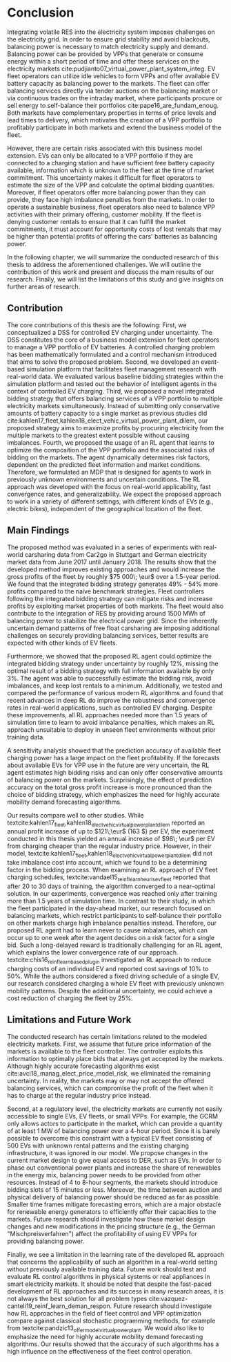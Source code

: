 * Conclusion
# NOTE Sec: Setting
Integrating volatile RES into the electricity system imposes challenges on the
electricity grid. In order to ensure grid stability and avoid blackouts,
balancing power is necessary to match electricity supply and demand. Balancing
power can be provided by VPPs that generate or consume energy within a short
period of time and offer these services on the electricity markets
cite:pudjianto07_virtual_power_plant_system_integ. EV fleet operators can
utilize idle vehicles to form VPPs and offer available EV battery capacity as
balancing power to the markets. The fleet can offer balancing services directly
via tender auctions on the balancing market or via continuous trades on the
intraday market, where participants procure or sell energy to self-balance their
portfolios cite:pape16_are_fundam_enoug. Both markets have complementary
properties in terms of price levels and lead times to delivery, which motivates
the creation of a VPP portfolio to profitably participate in both markets and
extend the business model of the fleet.

# NOTE Sec: Problem
However, there are certain risks associated with this business model extension.
EVs can only be allocated to a VPP portfolio if they are connected to a charging
station and have sufficient free battery capacity available, information which
is unknown to the fleet at the time of market commitment. This uncertainty makes
it difficult for fleet operators to estimate the size of the VPP and calculate
the optimal bidding quantities. Moreover, if fleet operators offer more
balancing power than they can provide, they face high imbalance penalties from
the markets. In order to operate a sustainable business, fleet operators also
need to balance VPP activities with their primary offering, customer mobility.
If the fleet is denying customer rentals to ensure that it can fulfill the
market commitments, it must account for opportunity costs of lost rentals that
may be higher than potential profits of offering the cars' batteries as
balancing power.

In the following chapter, we will summarize the conducted research of this
thesis to address the aforementioned challenges. We will outline the
contribution of this work and present and discuss the main results of our
research. Finally, we will list the limitations of this study and give insights
on further areas of research.

** Contribution
# NOTE Sec: What we have done
#     1. Model (Control mechanism)
#     2. Simulation Platform
#     3. Integrated bidding strategy
#     4. RL Agent that optimizes strategy by determining risk
The core contributions of this thesis are the following: First, we
conceptualized a DSS for controlled EV charging under uncertainty. The DSS
constitutes the core of a business model extension for fleet operators to manage
a VPP portfolio of EV batteries. A controlled charging problem has been
mathematically formulated and a control mechanism introduced that aims to solve
the proposed problem. Second, we developed an event-based simulation platform
that facilitates fleet management research with real-world data. We evaluated
various baseline bidding strategies within the simulation platform and tested
out the behavior of intelligent agents in the context of controlled EV charging.
Third, we proposed a novel integrated bidding strategy that offers balancing
services of a VPP portfolio to multiple electricity markets simultaneously.
Instead of submitting only conservative amounts of battery capacity to a single
market as previous studies did
cite:kahlen17_fleet,kahlen18_elect_vehic_virtual_power_plant_dilem, our proposed
strategy aims to maximize profits by procuring electricity from the multiple
markets to the greatest extent possible without causing imbalances. Fourth, we
proposed the usage of an RL agent that learns to optimize the composition of the
VPP portfolio and the associated risks of bidding on the markets. The agent
dynamically determines risk factors, dependent on the predicted fleet
information and market conditions. Therefore, we formulated an MDP that is
designed for agents to work in previously unknown environments and uncertain
conditions. The RL approach was developed with the focus on real-world
applicability, fast convergence rates, and generalizability. We expect the
proposed approach to work in a variety of different settings, with different
kinds of EVs (e.g., electric bikes), independent of the geographical location of
the fleet.

** Main Findings
# TODO: Double check numbers!
The proposed method was evaluated in a series of experiments with real-world
carsharing data from Car2go in Stuttgart and German electricity market data from
June 2017 until January 2018. The results show that the developed method
improves existing approaches and would increase the gross profits of the fleet
by roughly $75 000\; \eur$ over a 1.5-year period. We found that the integrated
bidding strategy generates 49% - 54% more profits compared to the naive benchmark
strategies. Fleet controllers following the integrated bidding strategy can
mitigate risks and increase profits by exploiting market properties of both
markets. The fleet would also contribute to the integration of RES by providing
around 1500 MWh of balancing power to stabilize the electrical power grid. Since
the inherently uncertain demand patterns of free float carsharing are imposing
additional challenges on securely providing balancing services, better results
are expected with other kinds of EV fleets.

Furthermore, we showed that the proposed RL agent could optimize the integrated
bidding strategy under uncertainty by roughly 12%, missing the optimal result of
a bidding strategy with full information available by only 3%. The agent was
able to successfully estimate the bidding risk, avoid imbalances, and keep lost
rentals to a minimum. Additionally, we tested and compared the performance of
various modern RL algorithms and found that recent advances in deep RL do
improve the robustness and convergence rates in real-world applications, such as
controlled EV charging. Despite these improvements, all RL approaches needed
more than 1.5 years of simulation time to learn to avoid imbalance penalties,
which makes an RL approach unsuitable to deploy in unseen fleet environments
without prior training data.

A sensitivity analysis showed that the prediction accuracy of available fleet
charging power has a large impact on the fleet profitability. If the forecasts
about available EVs for VPP use in the future are very uncertain, the RL agent
estimates high bidding risks and can only offer conservative amounts of
balancing power on the markets. Surprisingly, the effect of prediction accuracy
on the total gross profit increase is more pronounced than the choice of bidding
strategy, which emphasizes the need for highly accurate mobility demand
forecasting algorithms.

Our results compare well to other studies. While
textcite:kahlen17_fleet,kahlen18_elect_vehic_virtual_power_plant_dilem reported
an annual profit increase of up to $121\;\eur$ (163 $) per EV, the experiment
conducted in this thesis yielded an annual increase of $98\; \eur$ per EV from
charging cheaper than the regular industry price. However, in their model,
textcite:kahlen17_fleet,kahlen18_elect_vehic_virtual_power_plant_dilem did not
take imbalance cost into account, which we found to be a determining factor in
the bidding process. When examining an RL approach of EV fleet charging
schedules, textcite:vandael15_reinf_learn_heuris_ev_fleet reported that after 20
to 30 days of training, the algorithm converged to a near-optimal solution. In
our experiments, convergence was reached only after training more than 1.5 years
of simulation time. In contrast to their study, in which the fleet participated
in the day-ahead market, our research focused on balancing markets, which
restrict participants to self-balance their portfolio on other markets charge
high imbalance penalties instead. Therefore, our proposed RL agent had to learn
never to cause imbalances, which can occur up to one week after the agent
decides on a risk factor for a single bid. Such a long-delayed reward is
traditionally challenging for an RL agent, which explains the lower convergence
rate of our approach. textcite:chis16_reinf_learn_based_plug_in investigated an
RL approach to reduce charging costs of an individual EV and reported cost
savings of 10% to 50%. While the authors considered a fixed driving schedule of
a single EV, our research considered charging a whole EV fleet with previously
unknown mobility patterns. Despite the additional uncertainty, we could achieve
a cost reduction of charging the fleet by 25%.

** Limitations and Future Work

The conducted research has certain limitations related to the modeled
electricity markets. First, we assume that future price information of the
markets is available to the fleet controller. The controller exploits this
information to optimally place bids that always get accepted by the markets.
Although highly accurate forecasting algorithms exist
cite:avci18_manag_elect_price_model_risk, we eliminated the remaining
uncertainty. In reality, the markets may or may not accept the offered balancing
services, which can compromise the profit of the fleet when it has to charge at
the regular industry price instead.

Second, at a regulatory level, the electricity markets are currently not easily
accessible to single EVs, EV fleets, or small VPPs. For example, the GCRM only
allows actors to participate in the market, which can provide a quantity of at
least 1 MW of balancing power over a 4-hour period. Since it is barely possible
to overcome this constraint with a typical EV fleet consisting of 500 EVs with
unknown rental patterns and the existing charging infrastructure, it was ignored
in our model. We propose changes in the current market design to give equal
access to DER, such as EVs. In order to phase out conventional power plants and
increase the share of renewables in the energy mix, balancing power needs to be
provided from other resources. Instead of 4 to 8-hour segments, the markets
should introduce bidding slots of 15 minutes or less. Moreover, the time between
auction and physical delivery of balancing power should be reduced as far as
possible. Smaller time frames mitigate forecasting errors, which are a major
obstacle for renewable energy generators to efficiently offer their capacities
to the markets. Future research should investigate how these market design
changes and new modifications in the pricing structure (e.g., the German
"Mischpreisverfahren") affect the profitability of using EV VPPs for providing
balancing power.

Finally, we see a limitation in the learning rate of the developed RL approach
that concerns the applicability of such an algorithm in a real-world setting
without previously available training data. Future work should test and evaluate
RL control algorithms in physical systems or real appliances in smart
electricity markets. It should be noted that despite the fast-paced development
of RL approaches and its success in many research areas, it is not always the
best solution for all problem types
cite:vazquez-canteli19_reinf_learn_deman_respon. Future research should
investigate how RL approaches in the field of fleet control and VPP optimization
compare against classical stochastic programming methods, for example from
textcite:pandzic13_offer_model_virtual_power_plant. We would also like to
emphasize the need for highly accurate mobility demand forecasting algorithms.
Our results showed that the accuracy of such algorithms has a high influence on
the effectiveness of the fleet control operation.

#+LATEX: \clearpage

